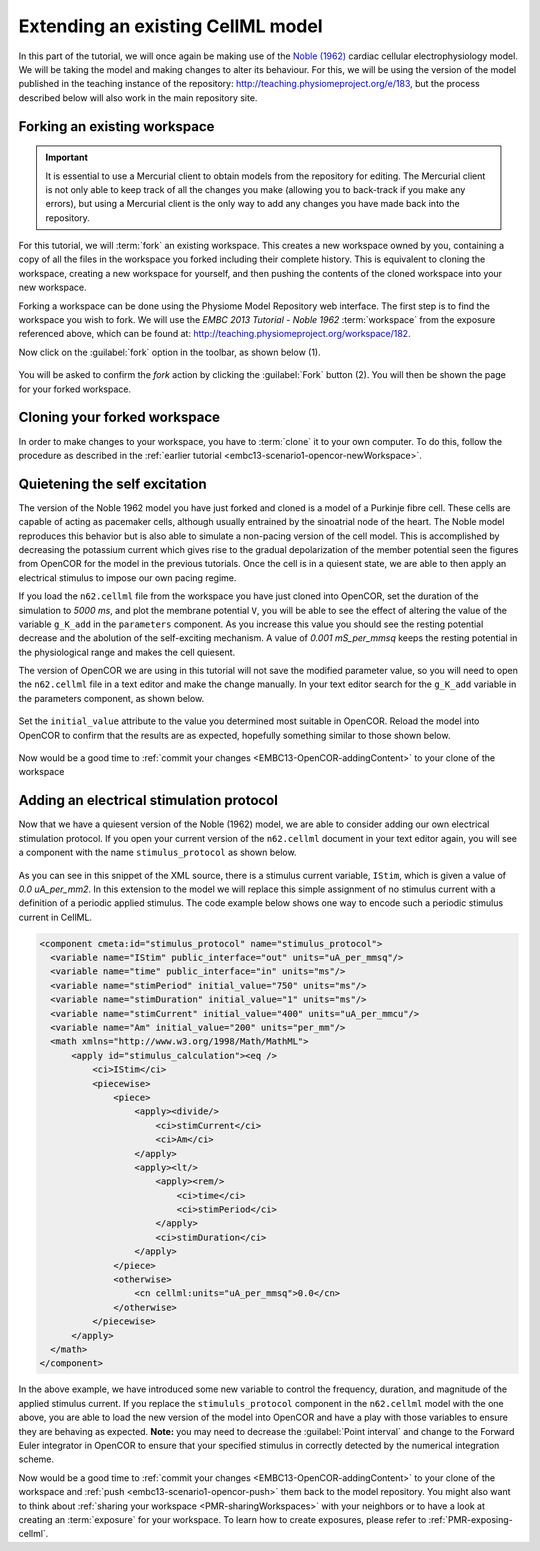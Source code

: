 .. _embc13-scenario3-opencor:

Extending an existing CellML model
==================================

In this part of the tutorial, we will once again be making use of the `Noble (1962) <http://www.ncbi.nlm.nih.gov/pmc/articles/PMC1359535/>`_ cardiac cellular electrophysiology model. We will be taking the model and making changes to alter its behaviour. For this, we will be using the version of the model published in the teaching instance of the repository: `<http://teaching.physiomeproject.org/e/183>`_, but the process described below will also work in the main repository site.

Forking an existing workspace
-----------------------------

.. important::
   It is essential to use a Mercurial client to obtain models from the repository for editing. The Mercurial client is not only able to keep track of all the changes you make (allowing you to back-track if you make any errors), but using a Mercurial client is the only way to add any changes you have made back into the repository.

For this tutorial, we will :term:`fork` an existing workspace. This creates a new workspace owned by you, containing a copy of all the files in the workspace you forked including their complete history. This is equivalent to cloning the workspace, creating a new workspace for yourself, and then pushing the contents of the cloned workspace into your new workspace.

Forking a workspace can be done using the Physiome Model Repository web interface. The first step is to find the workspace you wish to fork. We will use the *EMBC 2013 Tutorial - Noble 1962* :term:`workspace` from the exposure referenced above, which can be found at: `<http://teaching.physiomeproject.org/workspace/182>`_.

Now click on the :guilabel:`fork` option in the toolbar, as shown below (1).

.. figure:: images/forkN62.png
   :align: center
   :width: 80%

You will be asked to confirm the *fork* action by clicking the :guilabel:`Fork` button (2). You will then be shown the page for your forked workspace.

Cloning your forked workspace
-----------------------------

In order to make changes to your workspace, you have to :term:`clone` it to your own computer. To do this, follow the procedure as described in the :ref:`earlier tutorial <embc13-scenario1-opencor-newWorkspace>`.

Quietening the self excitation
------------------------------

The version of the Noble 1962 model you have just forked and cloned is a model of a Purkinje fibre cell. These cells are capable of acting as pacemaker cells, although usually entrained by the sinoatrial node of the heart. The Noble model reproduces this behavior but is also able to simulate a non-pacing version of the cell model. This is accomplished by decreasing the potassium current which gives rise to the gradual depolarization of the member potential seen the figures from OpenCOR for the model in the previous tutorials. Once the cell is in a quiesent state, we are able to then apply an electrical stimulus to impose our own pacing regime.

If you load the ``n62.cellml`` file from the workspace you have just cloned into OpenCOR, set the duration of the simulation to *5000 ms*, and plot the membrane potential ``V``, you will be able to see the effect of altering the value of the variable ``g_K_add`` in the ``parameters`` component. As you increase this value you should see the resting potential decrease and the abolution of the self-exciting mechanism. A value of *0.001 mS_per_mmsq* keeps the resting potential in the physiological range and makes the cell quiesent. 

The version of OpenCOR we are using in this tutorial will not save the modified parameter value, so you will need to open the ``n62.cellml`` file in a text editor and make the change manually. In your text editor search for the ``g_K_add`` variable in the parameters component, as shown below.

.. figure:: images/n62-gK-add-code.png
   :align: center
   :width: 80%
   
Set the ``initial_value`` attribute to the value you determined most suitable in OpenCOR. Reload the model into OpenCOR to confirm that the results are as expected, hopefully something similar to those shown below.

.. figure:: images/n62-gK-add-modified-results.png
   :align: center
   :width: 80%
   
Now would be a good time to :ref:`commit your changes <EMBC13-OpenCOR-addingContent>` to your clone of the workspace

Adding an electrical stimulation protocol
-----------------------------------------

Now that we have a quiesent version of the Noble (1962) model, we are able to consider adding our own electrical stimulation protocol. If you open your current version of the ``n62.cellml`` document in your text editor again, you will see a component with the name ``stimulus_protocol`` as shown below.

.. figure:: images/n62-stimulusProtocol-code.png
   :align: center
   :width: 80%
   
As you can see in this snippet of the XML source, there is a stimulus current variable, ``IStim``, which is given a value of *0.0 uA_per_mm2*. In this extension to the model we will replace this simple assignment of no stimulus current with a definition of a periodic applied stimulus. The code example below shows one way to encode such a periodic stimulus current in CellML.

.. code-block:: xml

   <component cmeta:id="stimulus_protocol" name="stimulus_protocol">
     <variable name="IStim" public_interface="out" units="uA_per_mmsq"/>
     <variable name="time" public_interface="in" units="ms"/>
     <variable name="stimPeriod" initial_value="750" units="ms"/>
     <variable name="stimDuration" initial_value="1" units="ms"/>
     <variable name="stimCurrent" initial_value="400" units="uA_per_mmcu"/>
     <variable name="Am" initial_value="200" units="per_mm"/>
     <math xmlns="http://www.w3.org/1998/Math/MathML">
         <apply id="stimulus_calculation"><eq />
             <ci>IStim</ci>
             <piecewise>
                 <piece>
                     <apply><divide/>
                         <ci>stimCurrent</ci>
                         <ci>Am</ci>
                     </apply>
                     <apply><lt/>
                         <apply><rem/>
                             <ci>time</ci>
                             <ci>stimPeriod</ci>
                         </apply>
                         <ci>stimDuration</ci>
                     </apply>
                 </piece>
                 <otherwise>
                     <cn cellml:units="uA_per_mmsq">0.0</cn>
                 </otherwise>
             </piecewise>
         </apply>
     </math>
   </component>

In the above example, we have introduced some new variable to control the frequency, duration, and magnitude of the applied stimulus current. If you replace the ``stimululs_protocol`` component in the ``n62.cellml`` model with the one above, you are able to load the new version of the model into OpenCOR and have a play with those variables to ensure they are behaving as expected. **Note:** you may need to decrease the :guilabel:`Point interval` and change to the Forward Euler integrator in OpenCOR to ensure that your specified stimulus in correctly detected by the numerical integration scheme.

Now would be a good time to :ref:`commit your changes <EMBC13-OpenCOR-addingContent>` to your clone of the workspace and :ref:`push <embc13-scenario1-opencor-push>` them back to the model repository. You might also want to think about :ref:`sharing your workspace <PMR-sharingWorkspaces>` with your neighbors or to have a look at creating an :term:`exposure` for your workspace. To learn how to create exposures, please refer to :ref:`PMR-exposing-cellml`.